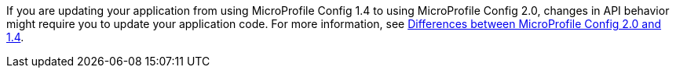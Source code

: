 If you are updating your application from using MicroProfile Config 1.4 to using MicroProfile Config 2.0, changes in API behavior might require you to update your application code. For more information, see xref:ROOT:mp-33-40-diff.adoc#config[Differences between MicroProfile Config 2.0 and 1.4].
